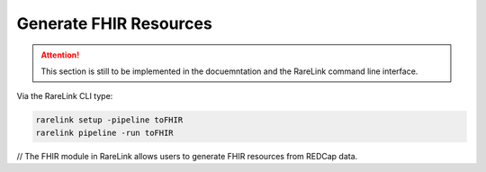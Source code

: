.. _4_4:

Generate FHIR Resources
=======================


.. attention::
    This section is still to be implemented in the docuemntation and the RareLink
    command line interface.

Via the RareLink CLI type:

.. code-block:: bash

    rarelink setup -pipeline toFHIR
    rarelink pipeline -run toFHIR


// The FHIR module in RareLink allows users to generate FHIR resources from REDCap data.

